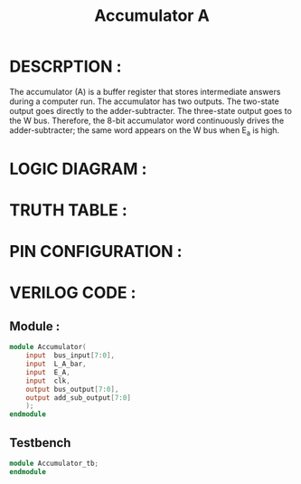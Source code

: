#+title: Accumulator A
#+property: header-args :tangle Accumulator.v
#+auto-tangle: t
#+startup: showeverything


* DESCRPTION :
The accumulator (A) is a buffer register that stores intermediate answers during a computer run. The accumulator has two outputs. The two-state output goes directly to the adder-subtracter. The three-state output goes to the W bus. Therefore, the 8-bit accumulator word continuously drives the adder-subtracter; the same word appears on the W bus when E_a is high.
* LOGIC DIAGRAM :
* TRUTH TABLE :
* PIN CONFIGURATION :
* VERILOG CODE :
** Module :
#+begin_src verilog
module Accumulator(
    input  bus_input[7:0],
    input  L_A_bar,
    input  E_A,
    input  clk,
    output bus_output[7:0],
    output add_sub_output[7:0]
    );
endmodule
#+end_src
** Testbench
#+begin_src verilog
module Accumulator_tb;
endmodule
#+end_src
